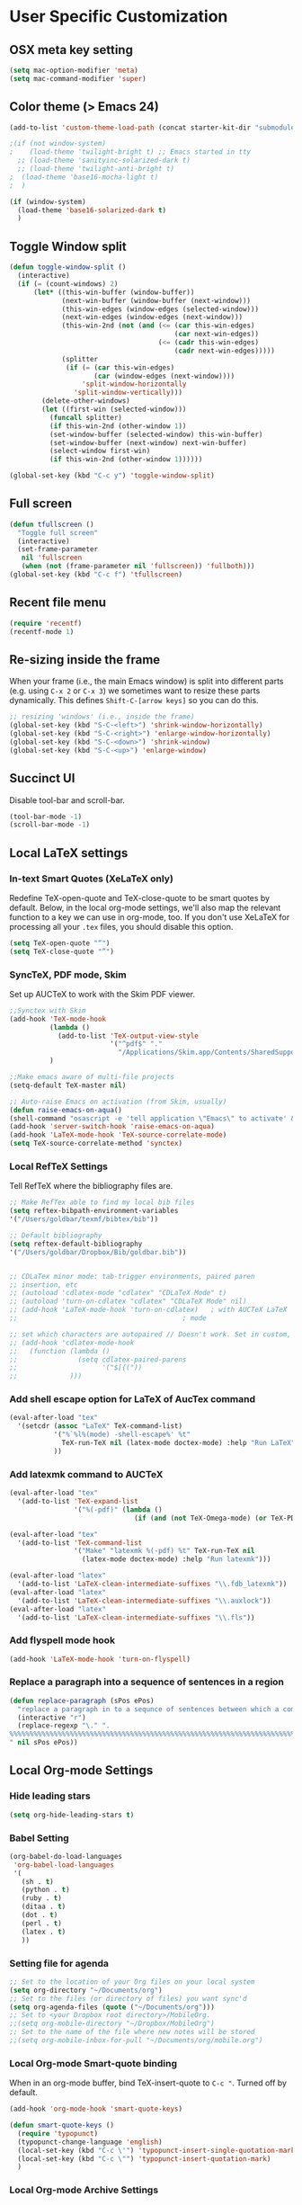 * User Specific Customization
** OSX meta key setting
#+name: osx-meta
#+begin_src emacs-lisp
  (setq mac-option-modifier 'meta)
  (setq mac-command-modifier 'super)
#+end_src

** Color theme (> Emacs 24)
#+name: setting color theme
#+begin_src emacs-lisp
  (add-to-list 'custom-theme-load-path (concat starter-kit-dir "submodules/color-themes"))

  ;(if (not window-system)
  ;    (load-theme 'twilight-bright t) ;; Emacs started in tty
    ;; (load-theme 'sanityinc-solarized-dark t)
    ;; (load-theme 'twilight-anti-bright t)
  ;  (load-theme 'base16-mocha-light t)
  ;  )

  (if (window-system)
    (load-theme 'base16-solarized-dark t)
    )

#+end_src
** Toggle Window split
   #+begin_src emacs-lisp
     (defun toggle-window-split ()
       (interactive)
       (if (= (count-windows) 2)
           (let* ((this-win-buffer (window-buffer))
                  (next-win-buffer (window-buffer (next-window)))
                  (this-win-edges (window-edges (selected-window)))
                  (next-win-edges (window-edges (next-window)))
                  (this-win-2nd (not (and (<= (car this-win-edges)
                                              (car next-win-edges))
                                          (<= (cadr this-win-edges)
                                              (cadr next-win-edges)))))
                  (splitter
                   (if (= (car this-win-edges)
                          (car (window-edges (next-window))))
                       'split-window-horizontally
                     'split-window-vertically)))
             (delete-other-windows)
             (let ((first-win (selected-window)))
               (funcall splitter)
               (if this-win-2nd (other-window 1))
               (set-window-buffer (selected-window) this-win-buffer)
               (set-window-buffer (next-window) next-win-buffer)
               (select-window first-win)
               (if this-win-2nd (other-window 1))))))

     (global-set-key (kbd "C-c y") 'toggle-window-split)
   #+end_src

** Full screen
#+name: full screen
#+begin_src emacs-lisp
  (defun tfullscreen ()
    "Toggle full screen"
    (interactive)
    (set-frame-parameter
     nil 'fullscreen
     (when (not (frame-parameter nil 'fullscreen)) 'fullboth)))
  (global-set-key (kbd "C-c f") 'tfullscreen)
#+end_src

** Recent file menu
#+name: recentfile
#+begin_src emacs-lisp
  (require 'recentf)
  (recentf-mode 1)
#+end_src
** Re-sizing inside the frame
When your frame (i.e., the main Emacs window) is split into different
parts (e.g. using =C-x 2= or =C-x 3=) we sometimes want to resize
these parts dynamically. This defines =Shift-C-[arrow keys]= so you
can do this.

#+name: resize-splits
#+begin_src emacs-lisp
  ;; resizing 'windows' (i.e., inside the frame)
  (global-set-key (kbd "S-C-<left>") 'shrink-window-horizontally)
  (global-set-key (kbd "S-C-<right>") 'enlarge-window-horizontally)
  (global-set-key (kbd "S-C-<down>") 'shrink-window)
  (global-set-key (kbd "S-C-<up>") 'enlarge-window)
#+end_src
** Succinct UI

Disable tool-bar and scroll-bar.

#+name: minimal ui
#+begin_src emacs-lisp
  (tool-bar-mode -1)
  (scroll-bar-mode -1)
#+end_src
** Local LaTeX settings
*** In-text Smart Quotes (XeLaTeX only)
    Redefine TeX-open-quote and TeX-close-quote to be smart quotes by default. Below, in the local org-mode settings, we'll also map the relevant function to a key we can use in org-mode, too. If you don't use XeLaTeX for processing all your =.tex= files, you should disable this option.

#+source: smart-quotes
#+begin_src emacs-lisp
  (setq TeX-open-quote "“")
  (setq TeX-close-quote "”")
#+end_src

*** SyncTeX, PDF mode, Skim
Set up AUCTeX to work with the Skim PDF viewer.

#+name: auctex skim
#+begin_src emacs-lisp
  ;;Synctex with Skim
  (add-hook 'TeX-mode-hook
            (lambda ()
              (add-to-list 'TeX-output-view-style
                           '("^pdf$" "."
                             "/Applications/Skim.app/Contents/SharedSupport/displayline %n %o %b")))
            )

  ;;Make emacs aware of multi-file projects
  (setq-default TeX-master nil)

  ;; Auto-raise Emacs on activation (from Skim, usually)
  (defun raise-emacs-on-aqua()
  (shell-command "osascript -e 'tell application \"Emacs\" to activate' &"))
  (add-hook 'server-switch-hook 'raise-emacs-on-aqua)
  (add-hook 'LaTeX-mode-hook 'TeX-source-correlate-mode)
  (setq TeX-source-correlate-method 'synctex)
#+end_src

*** Local RefTeX Settings
Tell RefTeX where the bibliography files are.

#+name: local-reftex
#+begin_src emacs-lisp
    ;; Make RefTex able to find my local bib files
    (setq reftex-bibpath-environment-variables
    '("/Users/goldbar/texmf/bibtex/bib"))

    ;; Default bibliography
    (setq reftex-default-bibliography
    '("/Users/goldbar/Dropbox/Bib/goldbar.bib"))


    ;; CDLaTex minor mode: tab-trigger environments, paired paren
    ;; insertion, etc
    ;; (autoload 'cdlatex-mode "cdlatex" "CDLaTeX Mode" t)
    ;; (autoload 'turn-on-cdlatex "cdlatex" "CDLaTeX Mode" nil)
    ;; (add-hook 'LaTeX-mode-hook 'turn-on-cdlatex)   ; with AUCTeX LaTeX
    ;;                                         ; mode

    ;; set which characters are autopaired // Doesn't work. Set in custom, below.
    ;; (add-hook 'cdlatex-mode-hook
    ;;   (function (lambda ()
    ;;               (setq cdlatex-paired-parens
    ;;                     '("$[{("))
    ;;             )))
#+end_src

*** Add shell escape option for LaTeX of AucTex command
#+srcname: shell-escape
#+begin_src emacs-lisp
  (eval-after-load "tex"
    '(setcdr (assoc "LaTeX" TeX-command-list)
             '("%`%l%(mode) -shell-escape%' %t"
               TeX-run-TeX nil (latex-mode doctex-mode) :help "Run LaTeX")
             ))
#+end_src
*** Add latexmk command to AUCTeX
#+srcname: auctex-latexmk
#+begin_src emacs-lisp
  (eval-after-load "tex"
    '(add-to-list 'TeX-expand-list
                  '("%(-pdf)" (lambda ()
                                 (if (and (not TeX-Omega-mode) (or TeX-PDF-mode TeX-DVI-via-PDFTeX)) "-pdflatex='xelatex -shell-escape -synctex=1 -interaction=nonstopmode -file-line-error' -pdf" "")))))

  (eval-after-load "tex"
    '(add-to-list 'TeX-command-list
                  '("Make" "latexmk %(-pdf) %t" TeX-run-TeX nil
                    (latex-mode doctex-mode) :help "Run latexmk")))

  (eval-after-load "latex"
    '(add-to-list 'LaTeX-clean-intermediate-suffixes "\\.fdb_latexmk"))
  (eval-after-load "latex"
    '(add-to-list 'LaTeX-clean-intermediate-suffixes "\\.auxlock"))
  (eval-after-load "latex"
    '(add-to-list 'LaTeX-clean-intermediate-suffixes "\\.fls"))
#+end_src
*** Add flyspell mode hook
#+srcname: auctex-flyspell
#+begin_src emacs-lisp
  (add-hook 'LaTeX-mode-hook 'turn-on-flyspell)
#+end_src

*** Replace a paragraph into a sequence of sentences in a region
#+name: replace
#+begin_src emacs-lisp
  (defun replace-paragraph (sPos ePos)
    "replace a paragraph in to a sequnce of sentences between which a comment line exists."
    (interactive "r")
    (replace-regexp "\." ".
  %%%%%%%%%%%%%%%%%%%%%%%%%%%%%%%%%%%%%%%%%%%%%%%%%%%%%%%%%%%%%%%%%%%%%%%%%%%%%%%%
  " nil sPos ePos))
#+end_src

** Local Org-mode Settings
*** Hide leading stars
#+begin_src emacs-lisp
  (setq org-hide-leading-stars t)
#+end_src

*** Babel Setting
#+name: org-babel-lang-set
#+begin_src emacs-lisp
  (org-babel-do-load-languages
   'org-babel-load-languages
   '(
     (sh . t)
     (python . t)
     (ruby . t)
     (ditaa . t)
     (dot . t)
     (perl . t)
     (latex . t)
     ))

#+end_src

*** Setting file for agenda
#+name: orgmode agenda
#+begin_src emacs-lisp
  ;; Set to the location of your Org files on your local system
  (setq org-directory "~/Documents/org")
  ;; Set to the files (or directory of files) you want sync'd
  (setq org-agenda-files (quote ("~/Documents/org")))
  ;; Set to <your Dropbox root directory>/MobileOrg.
  ;;(setq org-mobile-directory "~/Dropbox/MobileOrg")
  ;; Set to the name of the file where new notes will be stored
  ;;(setq org-mobile-inbox-for-pull "~/Documents/org/mobile.org")

#+end_src
*** Local Org-mode Smart-quote binding
When in an org-mode buffer, bind TeX-insert-quote to =C-c "=. Turned off by default.

#+source: org-mode-smartquote-key
#+begin_src emacs-lisp :tangle no
  (add-hook 'org-mode-hook 'smart-quote-keys)

  (defun smart-quote-keys ()
    (require 'typopunct)
    (typopunct-change-language 'english)
    (local-set-key (kbd "C-c \'") 'typopunct-insert-single-quotation-mark)
    (local-set-key (kbd "C-c \"") 'typopunct-insert-quotation-mark)
    )
#+end_src

*** Local Org-mode Archive Settings
    Where archived projects and tasks go.
#+source: orgmode-archive
#+begin_src emacs-lisp :tangle no
  (setq org-archive-location "~/Dropbox/Org/archive.org::From %s")
#+end_src

*** Local Org-mode Mobile Settings
   Sync orgmode files with Dropbox and iPhone.
#+src-name: orgmode-mobile
#+begin_src emacs-lisp :tangle no
   ;; Set to the location of your Org files on your local system
   (setq org-directory "~/Documents/org")
   ;; Set to the files (or directory of files) you want sync'd
   (setq org-agenda-files (quote ("~/Documents/org")))
   ;; Set to <your Dropbox root directory>/MobileOrg.
   (setq org-mobile-directory "~/Dropbox/MobileOrg")
   ;; Set to the name of the file where new notes will be stored
   (setq org-mobile-inbox-for-pull "~/Documents/org/mobile.org")
#+end_src

*** Local Org-mode Babel Settings
   Configure org-mode so that when you edit source code in an indirect buffer (with C-c '), the buffer is opened in the current window. That way, your window organization isn't broken when switching.

#+source: orgmode-indirect-buffer-settings
#+begin_src emacs-lisp
  (setq org-src-window-setup 'current-window)
#+end_src

*** XeLaTeX and pdfLaTeX Export Settings
   Configure org-mode to export directly to PDF using pdflatex or
   xelatex, compiling the bibliography as it goes, with my preferred
   setup in each case. There is a good deal of local stuff in this section. The required style files used below are available at https://github.com/kjhealy/latex-custom-kjh. You may need to adjust or remove some of these settings depending on your
   preferences and local configuration.

#+source: orgmode-xelatex-export
#+begin_src emacs-lisp
  (require 'org-latex)
  ;; Choose either listings or minted for exporting source code blocks.
  ;; Using minted (as here) requires pygments be installed. To use the
  ;; default listings package instead, use
  ;; (setq org-export-latex-listings t)
  ;; and change references to "minted" below to "listings"
  (setq org-export-latex-listings 'minted)

  ;; default settings for minted code blocks
  (setq org-export-latex-minted-options
        '(;("frame" "single")
          ("bgcolor" "bg") ; bg will need to be defined in the preamble of your document. It's defined in org-preamble-pdflatex.sty and org-preamble-xelatex.sty below.
          ("fontsize" "\\small")
          ))
  ;; turn off the default toc behavior; deal with it properly in headers to files.
  (defun org-export-latex-no-toc (depth)
    (when depth
      (format "%% Org-mode is exporting headings to %s levels.\n"
              depth)))
  (setq org-export-latex-format-toc-function 'org-export-latex-no-toc)

  (add-to-list 'org-export-latex-classes
               '("memarticle"
                 "\\documentclass[11pt,oneside,article]{memoir}"
                 ("\\section{%s}" . "\\section*{%s}")
                 ("\\subsection{%s}" . "\\subsection*{%s}")
                 ("\\subsubsection{%s}" . "\\subsubsection*{%s}")
                 ("\\paragraph{%s}" . "\\paragraph*{%s}")
                 ("\\subparagraph{%s}" . "\\subparagraph*{%s}")))

  (add-to-list 'org-export-latex-classes
               '("memarticle-vc"
                 "\\documentclass[11pt,oneside,article]{memoir}\n\\immediate\\write18{sh ./vc}\n\\input{vc} % vc package"
                 ("\\section{%s}" . "\\section*{%s}")
                 ("\\subsection{%s}" . "\\subsection*{%s}")
                 ("\\subsubsection{%s}" . "\\subsubsection*{%s}")
                 ("\\paragraph{%s}" . "\\paragraph*{%s}")
                 ("\\subparagraph{%s}" . "\\subparagraph*{%s}")))

  (add-to-list 'org-export-latex-classes
               '("membook"
                 "\\documentclass[11pt,oneside]{memoir}"
                 ("\\chapter{%s}" . "\\chapter*{%s}")
                 ("\\section{%s}" . "\\section*{%s}")
                 ("\\subsection{%s}" . "\\subsection*{%s}")
                 ("\\subsubsection{%s}" . "\\subsubsection*{%s}")))

  (add-to-list 'org-export-latex-classes
               '("membook-vc"
                 "\\documentclass[11pt,oneside]{memoir}\n\\immediate\\write18{sh ./vc}\n\\input{vc} % vc package"
                 ("\\chapter{%s}" . "\\chapter*{%s}")
                 ("\\section{%s}" . "\\section*{%s}")
                 ("\\subsection{%s}" . "\\subsection*{%s}")
                 ("\\subsubsection{%s}" . "\\subsubsection*{%s}")))

  ;; Originally taken from Bruno Tavernier: http://thread.gmane.org/gmane.emacs.orgmode/31150/focus=31432
  ;; but adapted to use latexmk 4.22 or higher.
  (defun my-auto-tex-cmd ()
    "When exporting from .org with latex, automatically run latex,
                       pdflatex, or xelatex as appropriate, using latexmk."
    (let ((texcmd)))
    ;; default command: pdflatex
    (setq texcmd "latexmk -pdflatex='pdflatex --shell-escape' -pdf %f")
    ;; pdflatex -> .pdf
    (if (string-match "LATEX_CMD: pdflatex" (buffer-string))
        (setq texcmd "latexmk -pdflatex='pdflatex --shell-escape' -pdf %f"))
    ;; xelatex -> .pdf
    (if (string-match "LATEX_CMD: xelatex" (buffer-string))
        (setq texcmd "latexmk -pdflatex='xelatex --shell-escape' -pdf %f"))
    ;; LaTeX compilation command
    (setq org-latex-to-pdf-process (list texcmd)))

  (add-hook 'org-export-latex-after-initial-vars-hook 'my-auto-tex-cmd)

  ;; Default packages included in /every/ tex file, latex, pdflatex or xelatex
  (setq org-export-latex-packages-alist
        '(("" "graphicx" t)
          ("" "longtable" nil)
          ("" "float" )))

  ;; Custom packages
  (defun my-auto-tex-parameters ()
    "Automatically select the tex packages to include. See https://github.com/kjhealy/latex-custom-kjh for the support files included here."
    ;; default packages for ordinary latex or pdflatex export
    (setq org-export-latex-packages-alist
        '(("" "graphicx" t)
          ("" "longtable" nil)
          ("" "float" )))
    ;; (setq org-export-latex-default-packages-alist
    ;;       '(("AUTO" "inputenc" t)
    ;;         ("minted,minion" "org-preamble-pdflatex" t)))
    ;; Packages to include when xelatex is used
    (if (string-match "LATEX_CMD: pdflatex" (buffer-string))
        (setq org-export-latex-default-packages-alist
          '(("AUTO" "inputenc" t)
            ("minted,minion" "org-preamble-pdflatex" t))))
    ;; Packages to include when xelatex is used
    (if (string-match "LATEX_CMD: xelatex" (buffer-string))
        (setq org-export-latex-default-packages-alist
              '(("minted" "org-preamble-xelatex" t) ))))

  (add-hook 'org-export-latex-after-initial-vars-hook 'my-auto-tex-parameters)

#+end_src

*** Local Org-mode HTML export Settings
Create =html= files form the =org= sources, to help with documentation. To set up org-mode for publishing projects to HTML you will need to change these settings, as they apply only to the Starter Kit.

#+source: html-export-settings
#+begin_src emacs-lisp
  (setq org-publish-project-alist
         '(("org"
            :base-directory "~/.emacs.d/"
            :publishing-directory "~/Documents/websites/kjhhome/esk/"
            :auto-sitemap t
            :sitemap-filename "index.org"
            :sitemap-title "Emacs Starter Kit for the Social Sciences: Documentation"
            :section-numbers t
            :table-of-contents nil
            :style "<link rel=\"stylesheet\"
                   href=\"http://kieranhealy.org/css/blueprint/org-screen.css\"
                   type=\"text/css\"/>")))

;;   (setq org-export-html-style-extra "<link rel=\"stylesheet\" href=\"http://kieranhealy.org/css/kjh-org-custom.css\" type=\"text/css\"><link rel=\"stylesheet\" href=\"http://kieranhealy.org/css/blueprint/print.css\" type=\"text/css\" media=\"print\"> <!--[if IE]><link rel=\"stylesheet\" href=\"http://kieranhealy.org/css/blueprint/ie.css\" type=\"text/css\" media=\"screen,projection\"><![endif]-->")
    (setq org-export-html-style-extra "<link rel=\"stylesheet\" href=\"./style.css\" type=\"text/css\"/>")

#+end_src

*** Local Org-mode ToDo keyword Settings
#+source: orgmode-todo-keyword
#+begin_src emacs-lisp
  (setq org-todo-keywords
        (quote ((sequence "TODO(t)" "NEXT(n)" "STARTED(s)" "DELEGATED(D)" "|" "DONE(d!/!)")
                (sequence "WAITING(w@/!)" "SOMEDAY(S!)" "|" "CANCELLED(c@/!)" "PHONE")
                (sequence "OPEN(O!)" "|" "CLOSED(C!)"))))

  (setq org-todo-keyword-faces
        (quote (("TODO" :foreground "red" :weight bold)
                ("NEXT" :foreground "skyblue" :weight bold)
                ("STARTED" :foreground "skyblue" :weight bold)
                ("DELEGATED" :foreground "magenta" :weight bold)
                ("DONE" :foreground "forest green" :weight bold)
                ("WAITING" :foreground "orange" :weight bold)
                ("SOMEDAY" :foreground "magenta" :weight bold)
                ("CANCELLED" :foreground "forest green" :weight bold)
                ("OPEN" :foreground "blue" :weight bold)
                ("CLOSED" :foreground "forest green" :weight bold)
                ("PHONE" :foreground "forest green" :weight bold))))
#+end_src
*** Local Org-mode Seeting from doc.norang.ca

#+source: org-model-norang-no-show-children-task
#+begin_src emacs-lisp
(setq org-tags-match-list-sublevels nil)
#+end_src

#+source: org-mode-norang-project
#+begin_src emacs-lisp

(setq org-stuck-projects (quote ("" nil nil "")))

(defun bh/is-project-p ()
  "Any task with a todo keyword subtask"
  (let ((has-subtask)
        (subtree-end (save-excursion (org-end-of-subtree t)))
        (is-a-task (member (nth 2 (org-heading-components)) org-todo-keywords-1)))
    (save-excursion
      (forward-line 1)
      (while (and (not has-subtask)
                  (< (point) subtree-end)
                  (re-search-forward "^\*+ " subtree-end t))
        (when (member (org-get-todo-state) org-todo-keywords-1)
          (setq has-subtask t))))
    (and is-a-task has-subtask)))

(defun bh/skip-non-stuck-projects ()
  "Skip trees that are not stuck projects"
  (let* ((next-headline (save-excursion (or (outline-next-heading) (point-max))))
         (subtree-end (save-excursion (org-end-of-subtree t)))
         (has-next (save-excursion
                     (forward-line 1)
                     (and (< (point) subtree-end)
                          (re-search-forward "^\\*+ \\(NEXT\\|STARTED\\) " subtree-end t)))))
    (if (and (bh/is-project-p) (not has-next))
        nil ; a stuck project, has subtasks but no next task
      next-headline)))

(defun bh/skip-non-projects ()
  "Skip trees that are not projects"
  (let ((subtree-end (save-excursion (org-end-of-subtree t))))
    (if (bh/is-project-p)
        nil
      subtree-end)))

(defun bh/skip-project-trees-and-habits ()
  "Skip trees that are projects"
  (let ((subtree-end (save-excursion (org-end-of-subtree t))))
    (cond
     ((bh/is-project-p)
      subtree-end)
     ((org-is-habit-p)
      subtree-end)
     (t
      nil))))

(defun bh/skip-projects ()
  "Skip trees that are projects"
  (let ((next-headline (save-excursion (or (outline-next-heading) (point-max)))))
    (cond
     ((bh/is-project-p)
      next-headline)
     (t
      nil))))

(defun bh/skip-project-trees-and-habits ()
  "Skip trees that are projects"
  (let ((subtree-end (save-excursion (org-end-of-subtree t))))
    (cond
     ((bh/is-project-p)
      subtree-end)
     ((org-is-habit-p)
      subtree-end)
     (t
      nil))))
#+end_src

#+source: org-mode-norang-archive
#+begin_src emacs-lisp

(setq org-archive-mark-done nil)
(setq org-archive-location "%s_archive::* Archived Tasks")

(defun bh/skip-non-archivable-tasks ()
  "Skip trees that are not available for archiving"
  (let ((next-headline (save-excursion (or (outline-next-heading) (point-max)))))
    ;; Consider only tasks with done todo headings as archivable candidates
    (if (member (org-get-todo-state) org-done-keywords)
        (let* ((subtree-end (save-excursion (org-end-of-subtree t)))
               (daynr (string-to-int (format-time-string "%d" (current-time))))
               (a-month-ago (* 60 60 24 (+ daynr 1)))
               (last-month (format-time-string "%Y-%m-" (time-subtract (current-time) (seconds-to-time a-month-ago))))
               (this-month (format-time-string "%Y-%m-" (current-time)))
               (subtree-is-current (save-excursion
                                     (forward-line 1)
                                     (and (< (point) subtree-end)
                                          (re-search-forward (concat last-month "\\|" this-month) subtree-end t)))))
          (if subtree-is-current
              next-headline ; Has a date in this month or last month, skip it
            nil))  ; available to archive
      (or next-headline (point-max)))))
#+end_src


#+source: org-mode-norang-agenda-view
#+begin_src emacs-lisp

  ;; default one day
  (setq org-agenda-ndays 1)

  ;; Do not dim blocked tasks
  (setq org-agenda-dim-blocked-tasks nil)

  ;; Custom agenda command definitions
  (setq org-agenda-custom-commands
        (quote (("N" "Notes" tags "NOTE"
                 ((org-agenda-overriding-header "Notes")
                  (org-tags-match-list-sublevels t)))
                ("h" "Habits" tags-todo "STYLE=\"habit\""
                 ((org-agenda-overriding-header "Habits")
                  (org-agenda-sorting-strategy
                   '(todo-state-down effort-up category-keep))))
                (" " "Agenda"
                 ((agenda "" nil)
                  (tags "REFILE"
                        ((org-agenda-overriding-header "Notes and Tasks to Refile")
                         (org-agenda-overriding-header "Tasks to Refile")))
                  (tags-todo "-WAITING-CANCELLED/!NEXT|STARTED"
                             ((org-agenda-overriding-header "Next Tasks")
                              (org-agenda-skip-function 'bh/skip-projects)
                              (org-tags-match-list-sublevels 'indented)
                              (org-agenda-todo-ignore-scheduled t)
                              (org-agenda-todo-ignore-deadlines t)
                              (org-tags-match-list-sublevels t)
                              (org-agenda-sorting-strategy
                               '(todo-state-down effort-up category-keep))))
                  (tags-todo "-CANCELLED/!"
                             ((org-agenda-overriding-header "Stuck Projects")
                              (org-tags-match-list-sublevels 'indented)
                              (org-agenda-skip-function 'bh/skip-non-stuck-projects)))
                  ;; (tags-todo "-REFILE-CANCELLED/!-NEXT-STARTED-WAITING"
                  ;;            ((org-agenda-overriding-header "Relevant Tasks")
                  ;;             (org-agenda-skip-function 'bh/skip-non-relevant-tasks)
                  ;;             (org-tags-match-list-sublevels 'indented)
                  ;;             (org-agenda-todo-ignore-scheduled t)
                  ;;             (org-agenda-todo-ignore-deadlines t)
                  ;;             (org-agenda-sorting-strategy
                  ;;              '(category-keep))))
                  (tags-todo "-CANCELLED/!"
                             ((org-agenda-overriding-header "Projects")
                              (org-agenda-skip-function 'bh/skip-non-projects)
                              (org-tags-match-list-sublevels 'indented)
                              (org-agenda-todo-ignore-scheduled 'future)
                              (org-agenda-todo-ignore-deadlines 'future)
                              (org-agenda-sorting-strategy
                               '(category-keep))))
                  (todo "WAITING|SOMEDAY"
                        ((org-agenda-overriding-header "Waiting and Postponed tasks")
                         (org-agenda-skip-function 'bh/skip-projects)))
                  ;; (tags "-REFILE/"
                  ;;       ((org-agenda-overriding-header "Tasks to Archive")
                  ;;        (org-agenda-skip-function 'bh/skip-non-archivable-tasks)))
                  )
                 nil)
                ("r" "Tasks to Refile" tags "REFILE"
                 ((org-agenda-overriding-header "Notes and Tasks to Refile")
                  (org-agenda-overriding-header "Tasks to Refile")))
                ("#" "Stuck Projects" tags-todo "-CANCELLED/!"
                 ((org-agenda-overriding-header "Stuck Projects")
                  (org-tags-match-list-sublevels 'indented)
                  (org-agenda-skip-function 'bh/skip-non-stuck-projects)))
                ("n" "Next Tasks" tags-todo "-WAITING-CANCELLED/!NEXT|STARTED"
                 ((org-agenda-overriding-header "Next Tasks")
                  (org-agenda-skip-function 'bh/skip-projects)
                  (org-tags-match-list-sublevels t)
                  (org-agenda-sorting-strategy
                   '(todo-state-down effort-up category-keep))))
                ("R" "Relevant Tasks" tags-todo "-REFILE-CANCELLED/!-NEXT-STARTED-WAITING"
                 ((org-agenda-overriding-header "Relevant Tasks")
                  (org-agenda-skip-function 'bh/skip-non-relevant-tasks)
                  (org-tags-match-list-sublevels 'indented)
                  (org-agenda-sorting-strategy
                   '(category-keep))))
                ("p" "Projects" tags-todo "-CANCELLED/!"
                 ((org-agenda-overriding-header "Projects")
                  (org-agenda-skip-function 'bh/skip-non-projects)
                  (org-tags-match-list-sublevels 'indented)
                  (org-agenda-todo-ignore-scheduled 'future)
                  (org-agenda-todo-ignore-deadlines 'future)
                  (org-agenda-sorting-strategy
                   '(category-keep))))
                ("w" "Waiting Tasks" todo "WAITING|SOMEDAY"
                 ((org-agenda-overriding-header "Waiting and Postponed tasks"))
                 (org-agenda-skip-function 'bh/skip-projects))
                ("A" "Tasks to Archive" tags "-REFILE/"
                 ((org-agenda-overriding-header "Tasks to Archive")
                  (org-agenda-skip-function 'bh/skip-non-archivable-tasks))))))

#+end_src


#+source: org-mode-norang-propagate-started
#+begin_src emacs-lisp
;; Mark parent tasks as started
(defvar bh/mark-parent-tasks-started nil)

(defun bh/mark-parent-tasks-started ()
  "Visit each parent task and change TODO states to STARTED"
  (unless bh/mark-parent-tasks-started
    (when (equal state "STARTED")
      (let ((bh/mark-parent-tasks-started t))
        (save-excursion
          (while (org-up-heading-safe)
            (when (member (nth 2 (org-heading-components)) (list "TODO" "NEXT"))
              (org-todo "STARTED"))))))))

(add-hook 'org-after-todo-state-change-hook 'bh/mark-parent-tasks-started 'append)
#+end_src

#+source: org-mode-norang-reuse-window-for-agenda
#+begin_src emacs-lisp
  ; Overwrite the current window with the agenda
  (setq org-agenda-window-setup 'current-window)
#+end_src

*** Set Adium Status When clock in/out

#+source: set-adium-status
#+begin_src emacs-lisp
  (defun set-adium-status (status)
    (do-applescript
     (format "
  on do_menu(app_name, menu_name, menu_item)
          try
                  -- bring the target application to the front
                  tell application app_name
                          activate
                  end tell
                  tell application \"System Events\"
                          tell process app_name
                                  tell menu bar 1
                                          tell menu bar item menu_name
                                                  tell menu menu_name
                                                          click menu item menu_item
                                                  end tell
                                          end tell
                                  end tell
                          end tell
                  end tell
                  return true
          on error error_message
                  return false
          end try
  end do_menu

  do_menu(\"Adium\",\"Status\",\"%s\")
  tell application \"Emacs\" to activate
  " status))
    )
#+end_src

#+source: org-mode-clock-hooks
#+begin_src emacs-lisp
  (defun adium-set-busy ()
    (interactive)
    (set-adium-status "Busy")
    )

  (defun adium-set-available ()
    (interactive)
    (set-adium-status "Available")
    )

  (add-hook 'org-clock-in-hook 'adium-set-busy)
  (add-hook 'org-clock-out-hook 'adium-set-available)
  (add-hook 'org-clock-cancel-hook 'adium-set-available)

#+end_src

*** Add flyspell mode hook
#+srcname: orgmode-flyspell
#+begin_src emacs-lisp
  (add-hook 'org-mode-hook 'turn-on-flyspell)
#+end_src

*** Add org-bullets hook
#+name: org-bullets
#+begin_src emacs-lisp
  (require 'org-bullets)
  (add-hook 'org-mode-hook (lambda () (org-bullets-mode 1)))

  (setq org-bullets-bullet-list
        '(
      ;;; Large
          "◉"
          "●"
          "○"
          "◆"
          "◇"
      ;;; Small
          "►"
          "•"
          "★"
          "▸"
          ))
#+end_src
*** Set org level faces
#+name: org-level-faces
#+begin_src emacs-lisp
  ;;; fix level 4 italic font to normal
  (custom-set-faces
   '(org-level-1 ((t (:inherit outline-1 :height 1.3))))
   '(org-level-2 ((t (:inherit outline-2 :height 1.2))))
   '(org-level-3 ((t (:inherit outline-3 :height 1.15))))
   '(org-level-4 ((t (:inherit outline-4 :slant normal :height 1.1))))
   '(org-level-5 ((t (:inherit outline-5 :height 1.05))))
   )
#+end_src
** Org-Jekyll Site Generation
#+name: org-jekyll
#+begin_src emacs-lisp :tangle yes
  ;;; Emacs org-mode support for blogging with Jekyll.
  ;;;
  ;;; To use, just put this file somewhere in your emacs load path and
  ;;; (require 'org-jekyll)
  ;;;
  ;;; An article showing its use can be found at:
  ;;;    - http://www.gorgnegre.com/linux/using-emacs-orgmode-to-blog-with-jekyll.html
  ;;;
  ;;; Adapted from
  ;;;    - http://orgmode.org/worg/org-tutorials/org-jekyll.html
  ;;;    - https://github.com/metajack/jekyll/blob/master/emacs/jekyll.el
  ;;;
  ;;; Gorg Negre 2012-07-05
  (require 'org-jekyll)

  ;; Improve our blogging experience with Org-Jekyll. This code sets four
  ;; functions with corresponding key bindings:
  ;;
  ;; C-c j n - Create new draft
  ;; C-c j P - Post current draft
  ;; C-c j d - Show all drafts
  ;; C-c j p - Show all posts
  ;;
  ;; Once a draft has been posted (i.e., moved from the _drafts
  ;; directory to _post with the required date prefix in the filename), we
  ;; then need to html-export it to the jekyll rootdir (with org-publish).

  (global-set-key (kbd "C-c k n") 'jekyll-draft-post)
  (global-set-key (kbd "C-c k P") 'jekyll-publish-post)
  (global-set-key (kbd "C-c k p") (lambda ()
                                    (interactive)
                                    (find-file "~/git/org-homepage/org/_posts/")))
  (global-set-key (kbd "C-c k d") (lambda ()
                                    (interactive)
                                    (find-file "~/git/org-homepage/org/_drafts/")))

  (defvar jekyll-directory "/Volumes/Users/goldbar/git/org-homepage/org/"
    "Path to Jekyll blog.")
  (defvar jekyll-drafts-dir "_drafts/"
    "Relative path to drafts directory.")
  (defvar jekyll-posts-dir "_posts/"
    "Relative path to posts directory.")
  (defvar jekyll-post-ext ".org"
    "File extension of Jekyll posts.")
  (defvar jekyll-post-template
    "#+STARTUP: showall\n#+STARTUP: hidestars\n#+OPTIONS: H:2 num:nil tags:nil toc:nil timestamps:t\n#+BEGIN_HTML\n---\nlayout: post\ntitle: %s\ndescription: \ncategories:\n  -  \ntags:\n  -  \npublished: false\n---\n#+END_HTML\n\n** "
    "Default template for Jekyll posts. %s will be replace by the post title.")

  (defun jekyll-make-slug (s)
    "Turn a string into a slug."
    (replace-regexp-in-string
     " " "-" (downcase
              (replace-regexp-in-string
               "[^A-Za-z0-9 ]" "" s))))

  (defun jekyll-yaml-escape (s)
    "Escape a string for YAML."
    (if (or (string-match ":" s)
            (string-match "\"" s))
        (concat "\"" (replace-regexp-in-string "\"" "\\\\\"" s) "\"")
      s))

  (defun jekyll-draft-post (title)
    "Create a new Jekyll blog post."
    (interactive "sPost Title: ")
    (let ((draft-file (concat jekyll-directory jekyll-drafts-dir
                              (jekyll-make-slug title)
                              jekyll-post-ext)))
      (if (file-exists-p draft-file)
          (find-file draft-file)
        (find-file draft-file)
        (insert (format jekyll-post-template (jekyll-yaml-escape title))))))

  (defun jekyll-publish-post ()
    "Move a draft post to the posts directory, and rename it so that it
   contains the date."
    (interactive)
    (cond
     ((not (equal
            (file-name-directory (buffer-file-name (current-buffer)))
            (concat jekyll-directory jekyll-drafts-dir)))
      (message "This is not a draft post.")
      (insert (file-name-directory (buffer-file-name (current-buffer))) "\n"
              (concat jekyll-directory jekyll-drafts-dir)))
     ((buffer-modified-p)
      (message "Can't publish post; buffer has modifications."))
     (t
      (let ((filename
             (concat jekyll-directory jekyll-posts-dir
                     (format-time-string "%Y-%m-%d-")
                     (file-name-nondirectory
                      (buffer-file-name (current-buffer)))))
            (old-point (point)))
        (rename-file (buffer-file-name (current-buffer))
                     filename)
        (kill-buffer nil)
        (find-file filename)
        (set-window-point (selected-window) old-point)))))


  ;; Define our org project to be exported. Run "M-x org-export X mvm" to
  ;; export.
  (setq org-publish-project-alist
        '(
          ("org-page"
           :base-directory "~/git/org-homepage/org/" ;; Path to your org files.
           :base-extension "org"
           :publishing-directory "~/git/org-homepage/rootdir/" ;; Path to your Jekyll project.
           :recursive t
           :publishing-function org-html-publish-to-html
           :headline-levels 6
           :html-extension "html"
           :body-only t ;; Only export section between &lt;body&gt; &lt;/body&gt; tags
           :section-numbers nil
           :with-toc nil

           :author "Jinha Kim"
           :email "goldbar80@gmail.com"
           )

          ("org-static-page"
           :base-directory "~/git/org-homepage/org/"
           :base-extension "css\\|js\\|png\\|jpg\\|ico\\|gif\\|pdf\\|mp3\\|flac\\|ogg\\|swf\\|php\\|markdown\\|md\\|html\\|htm\\|sh\\|xml\\|gz\\|bz2\\|vcf\\|zip\\|txt\\|tex\\|otf\\|ttf\\|eot\\|rb\\|yml\\|htaccess\\|textile\\|gitignore"
           :publishing-directory "~/git/org-homepage/rootdir/"
           :recursive t
           :publishing-function org-publish-attachment)

          ("page" :components ("org-page" "org-static-page"))

          ))


#+end_src

** Local iBuffer Settings
   Manage a lot of buffers easily with C-x C-b. Already set up
   elsewhere in the starter kit. Add local configuration here, e.g.,
   display categories.
#+srcname: iBuffer-custom
#+begin_src emacs-lisp
  (setq ibuffer-saved-filter-groups
      '(("home"
	 ("emacs-config" (or (filename . ".emacs.d")
			     (filename . "emacs-config")))
	 ("Org" (or (mode . org-mode)
		    (filename . "OrgMode")))
	 ("Web Dev" (or (mode . html-mode)
			(mode . css-mode)))
	 ("Magit" (name . "\*magit"))
	 ("ESS" (mode . ess-mode))
         ("LaTeX" (mode . latex-mode))
	 ("Help" (or (name . "\*Help\*")
		     (name . "\*Apropos\*")
		     (name . "\*info\*"))))))

        (add-hook 'ibuffer-mode-hook
	             '(lambda ()
	             (ibuffer-switch-to-saved-filter-groups "home")))
       (setq ibuffer-show-empty-filter-groups nil)
       (setq ibuffer-expert t)
       (add-hook 'ibuffer-mode-hook
       '(lambda ()
       (ibuffer-auto-mode 1)
       (ibuffer-switch-to-saved-filter-groups "home")))
#+end_src
** Matlab
#+name: matlab-configure
#+begin_src emacs-lisp
  (load-library "matlab-load")
  (setq matlab-shell-command-switches '("-nodesktop -nosplash"))
  (setq matlab-indent-function-body t)
#+end_src
** Graphviz dot mode
#+name: dot mode
#+begin_src emacs-lisp
  (load "graphviz-dot-mode")
  (set-default 'autopair-dont-activate #' (lambda () (eq major-mode 'graphviz-dot-mode)))
#+end_src
** Workgroups
#+name: workgropus
#+begin_src emacs-lisp :tangle no
  (require 'workgroups)
  (workgroups-mode t)
  (wg-load "~/.emacs.d/wg.saved")
  (setq wg-switch-on-load nil)
  (setq wg-morph-on nil)
  (setq wg-use-faces nil)
#+end_src
** Writegood mode
#+name: writegood mode
#+begin_src emacs-lisp
  (require 'writegood-mode)
  (global-set-key "\C-cg" 'writegood-mode)
#+end_src
** Psvn
#+name: psvn
#+begin_src emacs-lisp :tangle no
  (require 'psvn)
#+end_src
** Git-emacs
#+name: git-emacs
#+begin_src emacs-lisp
  (require 'git-emacs)
#+end_src
** Emacs w3m
#+name: emacs w3m
#+begin_src emacs-lisp :tangle no
  (require 'w3m-load)
#+end_src
** Calfw
#+name: calfw
#+begin_src emacs-lisp
  (require 'calfw)
  (require 'calfw-org)
  (require 'calfw-ical)

  ;; First day of the week
  (setq calendar-week-start-day 1) ; 0:Sunday, 1:Monday

  (defun my-open-cfw-calendar ()
    (interactive)
    (cfw:open-calendar-buffer
     :contents-sources
     (list
      (cfw:org-create-source "Green")
      (cfw:ical-create-source "@DM" "https://www.google.com/calendar/ical/fhde752kgi3sbicapc6rl5311s%40group.calendar.google.com/public/basic.ics" "Orange")
      )))
#+end_src
** Send Gmail setup
#+name: send-gmail-setup
#+begin_src emacs-lisp
  (setq mail-host-address "gmail.com")
  (setq user-mail-address "goldbar80@gmail.com")
  (setq send-mail-function (quote smtpmail-send-it))
  (setq smtpmail-smtp-server "smtp.gmail.com")
  (setq smtpmail-smtp-service 587)
  (setq smtpmail-auth-credentials (expand-file-name (concat starter-kit-dir ".authinfo")))
  (setq smtpmail-starttls-credentials (quote (("smtp.gmail.com" 587 nil nil))))
#+end_src

** Gnus
*** Read Gmail
#+name: read-gmail-gnus
#+begin_src emacs-lisp
  (setq gnus-select-method '(nnimap "gmail"
                                    (nnimap-address "imap.gmail.com")
                                    (nnimap-server-port 993)
                                    (nnimap-stream ssl)))

  ;; Make Gnus NOT ignore [Gmail] mailboxes
  (setq gnus-ignored-newsgroups "^to\\.\\|^[0-9. ]+\\( \\|$\\)\\|^[\"]\"[#'()]")

  ;; periodic update
  ;; (gnus-demon-add-handler 'gnus-group-get-new-news 10 t)
  ;; (gnus-demon-init)

  ;; in case of offline ... prevent emacs crash
  ;; (defadvice gnus-demon-scan-news (around gnus-demon-timeout activate)
  ;;   "Timeout for Gnus."
  ;;   (with-timeout
  ;;       (120 (message "Gnus timed out."))
  ;;     ad-do-it))



#+end_src
*** Thread View
#+name: gnus-thread-tree
#+begin_src emacs-lisp
  (setq-default
   gnus-summary-line-format "%U%R%z %(%&user-date;  %-15,15f %* %B%s%)\n"
   gnus-user-date-format-alist '((t . "%Y-%m-%d %H:%M"))
   gnus-summary-thread-gathering-function 'gnus-gather-threads-by-references
   gnus-thread-sort-functions '(gnus-thread-sort-by-date)
   gnus-sum-thread-tree-single-indent   "◎ "
   gnus-sum-thread-tree-false-root      "  "
   gnus-sum-thread-tree-indent          "  "
   gnus-sum-thread-tree-leaf-with-other "├─>"
   gnus-sum-thread-tree-root            "┌ "
   gnus-sum-thread-tree-single-leaf     "└─>"
   gnus-sum-thread-tree-vertical        "│")
#+end_src
*** Summary article sort
#+name: gnus-summary-article-sort
#+begin_src emacs-lisp
  (setq gnus-article-sort-functions
        '(gnus-article-sort-by-most-recent-date))
#+end_src
** Elscreen
#+name: elscreen
#+begin_src emacs-lisp :tangle no
  (setq elscreen-display-screen-number nil)
  (elscreen-start)
#+end_src
** E2wm
#+name: e2wm
#+begin_src emacs-lisp
  (require 'e2wm)
  (require 'e2wm-vcs)

  ;; add keybinding for code perspective
  (e2wm:add-keymap
   e2wm:pst-minor-mode-keymap
   '(
     ("prefix i" . e2wm:dp-code-navi-imenu-command)
     ("prefix h" . e2wm:dp-code-navi-history-command)
     ("prefix m" . e2wm:dp-code-navi-main-command)
     ("prefix f" . e2wm:dp-code-navi-files-command)
     ("prefix 6" . e2wm:dp-magit)
     )
   e2wm:prefix-key)
 #+end_src
** Powerline

#+begin_src emacs-lisp
  (custom-set-faces
   '(mode-line ((t (:box nil :height 120 :weight light))))
   '(mode-line-inactive ((t (:box nil :height 90 :weight light)))))
  
  ;; for solarized-light
  ;; (defface powerline-active1-g '((t (:background "#ada96e" :inherit mode-line)))
  ;;   "Powerline face 1."
  ;;   :group 'powerline)
  
  ;; (defface powerline-active2-g '((t (:background "#ede275" :inherit mode-line)))
  ;;   "Powerline face 2."
  ;;   :group 'powerline)
  
  ;; (defface powerline-inactive1-g
  ;;   '((t (:background "#887755" :inherit mode-line-inactive)))
  ;;   "Powerline face 1."
  ;;   :group 'powerline)
  
  ;; (defface powerline-inactive2-g
  ;;   '((t (:background "#bbaa55" :inherit mode-line-inactive)))
  ;;   "Powerline face 2."
  ;;   :group 'powerline)
  
  ;; for tomorrow-night
  ;; (defface powerline-active1-g '((t (:background "#585a5e" :inherit mode-line)))
  ;;   "Powerline face 1."
  ;;   :group 'powerline)
  
  ;; (defface powerline-active2-g '((t (:background "#4a8e87" :inherit mode-line)))
  ;;   "Powerline face 2."
  ;;   :group 'powerline)
  
  ;; (defface powerline-inactive1-g
  ;;   '((t (:background "#282a2e" :inherit mode-line-inactive)))
  ;;   "Powerline face 1."
  ;;   :group 'powerline)
  
  ;; (defface powerline-inactive2-g
  ;;   '((t (:background "#373b41" :inherit mode-line-inactive)))
  ;;   "Powerline face 2."
  ;;   :group 'powerline)
  
  ;; for twilight-bright
  ;; (defface powerline-active1-g '((t (:background "#c9d6df" :inherit mode-line)))
  ;;   "Powerline face 1."
  ;;   :group 'powerline)
  
  ;; (defface powerline-active2-g '((t (:background "#99a6af" :inherit mode-line)))
  ;;   "Powerline face 2."
  ;;   :group 'powerline)
  
  ;; (defface powerline-inactive1-g
  ;;   '((t (:background "#cecece" :inherit mode-line-inactive)))
  ;;   "Powerline face 1."
  ;;   :group 'powerline)
  
  ;; (defface powerline-inactive2-g
  ;;   '((t (:background "#9e9e9e" :inherit mode-line-inactive)))
  ;;   "Powerline face 2."
  ;;   :group 'powerline)
  
  ;; for twilight-anti-bright
  (defface powerline-active1-g '((t (:foreground "#8eafd9" :background "#3b535e" :inherit mode-line)))
    "Powerline face 1."
    :group 'powerline)
  
  (defface powerline-active2-g '((t (:foreground "#aecff9" :background "#6b838e" :inherit mode-line)))
    "Powerline face 2."
    :group 'powerline)
  
  (defface powerline-inactive1-g
    '((t (:foreground "#567e9a" :background "#3f4750" :inherit mode-line-inactive)))
    "Powerline face 1."
    :group 'powerline)
  
  (defface powerline-inactive2-g
    '((t (:foreground "#769eba" :background "#6f7780" :inherit mode-line-inactive)))
    "Powerline face 2."
    :group 'powerline)
  
  ;; for base16-mocha
  
  ;; (defface powerline-active1-g '((t (:foreground "#d8cfcd" :background "#847260" :inherit mode-line)))
  ;;   "Powerline face 1."
  ;;   :group 'powerline)
  
  ;; (defface powerline-active2-g '((t (:foreground "#f8efed" :background "#a49280" :inherit mode-line)))
  ;;   "Powerline face 2."
  ;;   :group 'powerline)
  
  ;; (defface powerline-inactive1-g
  ;;   '((t (:foreground "#8e806a" :background "#635646" :inherit mode-line-inactive)))
  ;;   "Powerline face 1."
  ;;   :group 'powerline)
  
  ;; (defface powerline-inactive2-g
  ;;   '((t (:foreground "#9e907a" :background "#736656" :inherit mode-line-inactive)))
  ;;   "Powerline face 2."
  ;;   :group 'powerline)
  
  
  ;; for base16-ocean
  
  ;; (defface powerline-active1-g '((t (:foreground "#d0d5de" :background "#3b404b" :inherit mode-line)))
  ;;   "Powerline face 1."
  ;;   :group 'powerline)
  
  ;; (defface powerline-active2-g '((t (:foreground "#e0e5ee" :background "#4b505b" :inherit mode-line)))
  ;;   "Powerline face 2."
  ;;   :group 'powerline)
  
  ;; (defface powerline-inactive1-g
  ;;   '((t (:foreground "#4f5b66" :background "#2b303b" :inherit mode-line-inactive)))
  ;;   "Powerline face 1."
  ;;   :group 'powerline)
  
  ;; (defface powerline-inactive2-g
  ;;   '((t (:foreground "#4f5b66" :background "#2b303b" :inherit mode-line-inactive)))
  ;;   "Powerline face 2."
  ;;   :group 'powerline)
  
  
  (if (window-system)
      (require 'powerline)
    )  
  
  
  
  
  (if (window-system)
      (setq-default mode-line-format
                    '("%e"
                      (:eval
                       (let* ((active (powerline-selected-window-active))
                              (face1 (if active 'powerline-active1-g
                                       'powerline-inactive1-g))
                              (face2 (if active 'powerline-active2-g
                                       'powerline-inactive2-g))
                              (lhs (list
                                    (powerline-raw "%*" nil 'l)
                                    ;;                              (powerline-raw (wg-mode-line-string) nil 'l)
                                    (powerline-buffer-size nil 'l)
                                    (powerline-buffer-id nil 'l)
  
                                    (powerline-raw " ")
                                    (powerline-arrow-right nil face1)
  
                                    (when (boundp 'erc-modified-channels-object)
                                      (powerline-raw erc-modified-channels-object
                                                     face1 'l))
  
                                    (powerline-major-mode face1 'l)
                                    (powerline-process face1)
                                    (powerline-minor-modes face1 'l)
                                    (powerline-narrow face1 'l)
  
                                    (powerline-raw " " face1)
                                    (powerline-arrow-right face1 face2)
  
                                    (powerline-vc face2)))
                              (rhs (list
                                    (powerline-raw global-mode-string face2 'r)
  
                                    (powerline-arrow-left face2 face1)
  
                                    (powerline-raw "%4l" face1 'r)
                                    (powerline-raw ":" face1)
                                    (powerline-raw "%3c" face1 'r)
  
                                    (powerline-arrow-left face1 nil)
                                    (powerline-raw " ")
                                    (powerline-raw "%6p" nil 'r)
  
                                    (powerline-hud face2 face1))))
                         (concat
                          (powerline-render lhs)
                          (powerline-fill face2 (powerline-width rhs))
                          (powerline-render rhs))))))
    )
  
  (setq display-time-string-forms '((format
                                     "%s/%s(%s) %s:%s" month day dayname 24-hours minutes)))
  
  (display-time-mode t)
  
  
  
  
#+end_src

#+begin_src emacs-lisp :tangle no
  (require 'powerline)
  ;; colors...
  ;;(setq powerline-color1 "#222")      ;; dark grey;
  ;;(setq powerline-color2 "#444")      ;; slightly lighter grey
  (setq powerline-color1 "#daa520")      ;; goldenrod
  (setq powerline-color2 "#ffd700")      ;; gold

  ;; def some strings
  (defpowerline time "%M")

  ;; shape...
  (setq powerline-arrow-shape 'rounded) ;; mirrored arrows,
  ;; see below for the shape options
  (display-time)
  (setq-default mode-line-format
        (list
         '("%e"
           mode-line-mule-info
           mode-line-modified
           (wg-mode-line-on
            (:eval
             (wg-mode-line-string)))
           )
         '(:eval (concat
                  (powerline-rmw            'left   nil  )
                  (powerline-buffer-id      'left   nil  powerline-color1  )
                  (powerline-major-mode     'left        powerline-color1  )
                  (powerline-minor-modes    'left        powerline-color1  )
                  (powerline-narrow         'left        powerline-color1  powerline-color2  )
                  (powerline-vc             'center                        powerline-color2  )
                  (powerline-make-fill                                     powerline-color2  )
                  (powerline-row            'right       powerline-color1  powerline-color2  )
                  (powerline-make-text      ":"          powerline-color1  )
                  (powerline-column         'right       powerline-color1  )
                  (powerline-percent        'right       powerline-color1  )
                  (powerline-time           'right  nil  powerline-color1  )
                  (powerline-make-text      "  "    nil  )))))

  ;; time string format
  (setq display-time-string-forms '((format
                                     "%s/%s(%s) %s:%s" month day dayname 24-hours minutes)))
  (display-time-mode t)

#+end_src

** Mainline
#+name: mainline
#+begin_src emacs-lisp  :tangle no
  (require 'main-line)
  (setq main-line-separator-style 'wave)  
#+end_src

** Reload configuration!!
#+name: reload-emacs
#+begin_src emacs-lisp
  (defun reload-emacs ()
    (interactive)
    ;; (load-file (concat starter-kit-dir "init.el"))
    (load-file (concat starter-kit-dir "starter-kit.el"))
  )
#+end_src
** Eshell
*** prompt
#+name: eshell prompt
#+begin_src emacs-lisp
  ;; borrowed from http://www.emacswiki.org/emacs/EshellPrompt

  (defmacro with-face (str &rest properties)
    `(propertize ,str 'face (list ,@properties)))

  (defun goldbar-eshell-prompt ()
    (let ((background "#1d1f21")
          (current-line "#282a2e")
          (selection "#373b41")
          (foreground "#c5c8c6")
          (comment "#969896")
          (red "#cc6666")
          (orange "#de935f")
          (yellow "#f0c674")
          (green "#b5bd68")
          (aqua "#8abeb7")
          (blue "#81a2be")
          (purple "#b294bb"))
      (concat
       (with-face "┌─[")
       (with-face (format-time-string "%a %b %d " (current-time)) :foreground aqua :weight 'bold)
       (with-face (format-time-string "%T " (current-time)) :foreground red :weight 'bold)
       (with-face "][")
       (with-face user-login-name :foreground green :weight 'bold)
       (with-face "][")
       (with-face system-name :foreground green)
       (with-face "]")
       (with-face
        (or (ignore-errors (format "[" (vc-responsible-backend default-directory))) ""))
       (with-face
        (or (ignore-errors (format "%s" (vc-responsible-backend default-directory))) "") :foreground yellow)
       (with-face
        (or (ignore-errors (format "]" (vc-responsible-backend default-directory))) ""))
       (with-face "[")
       (with-face (eshell/pwd) :foreground aqua)
       (with-face "]")
       (with-face "\n└─▪")
       ;; (if (= (user-uid) 0)
       ;;     (with-face " #" :foreground "red")
       ;;   " $")
       " ")))
  (setq eshell-prompt-function 'goldbar-eshell-prompt)
  (setq eshell-highlight-prompt nil)

#+end_src
** Word count
#+name: word-count
#+begin_src emacs-lisp
  ;; from http://emacs-fu.blogspot.kr/2009/01/counting-words.html

  (defun goldbar-count-words (&optional begin end)
    "count words between BEGIN and END (region); if no region defined, count words in buffer"
    (interactive "r")
    (let ((b (if mark-active begin (point-min)))
          (e (if mark-active end (point-max))))
      (message "Word count: %s" (how-many "\\w+" b e))))

#+end_src

** Markdown mode
#+begin_src emacs-lisp
  (autoload 'markdown-mode "markdown-mode.el" "Major mode for editing Markdown files" t)
  (setq auto-mode-alist
        (cons '("\\.md" . markdown-mode) auto-mode-alist))
  (add-hook 'markdown-mode-hook 'turn-on-flyspell)
#+end_src
*** custom face
#+name: markdown-level-faces
#+begin_src emacs-lisp
  (custom-set-faces
   '(markdown-header-face-1 ((t (:inherit markdown-header-face :height 1.7))))
   '(markdown-header-face-2 ((t (:inherit markdown-header-face :height 1.5))))
   '(markdown-header-face-3 ((t (:inherit markdown-header-face :height 1.3))))
   '(markdown-header-face-4 ((t (:inherit markdown-header-face :height 1.2))))
   '(markdown-header-face-5 ((t (:inherit markdown-header-face :height 1.1))))
   )
#+end_src
** Ansi term
*** support unicode chars
#+name: ansi term unicode chars
#+begin_src emacs-lisp
  (defadvice ansi-term (after advise-ansi-term-coding-system)
    (set-buffer-process-coding-system 'utf-8-unix 'utf-8-unix))
  (ad-activate 'ansi-term)
#+end_src
** Artbollocks
#+name: artbollocks mode
#+begin_src emacs-lisp
  (require 'artbollocks-mode)

  (add-hook 'text-mode-hook 'artbollocks-mode)
  (add-hook 'org-mode-hook 'artbollocks-mode)
  ;;(add-hook 'LaTeX-mode-hook 'artbollocks-mode)
#+end_src

** Flymake
#+name: flymake
#+begin_src emacs-lisp
  (require 'flymake-cursor)
  ;; (defun my-flymake-show-error ()
  ;;   "Display flymake message from current line."
  ;;   (interactive)
  ;;   (flymake-display-err-menu-for-current-line))
  ;; (global-set-key [?\C-`] 'my-flymake-show-error)
  (defun my-flymake-show-next-error ()
    (interactive)
    (flymake-goto-next-error))

  ;; And set it to the shortcut C-c C-v
  (add-hook 'c-mode-common-hook
            (lambda ()
              (flymake-mode t)
              (global-set-key [?\C-`] 'my-flymake-show-next-error)))

  (defun flymake-get-tex-args (file-name)
    (list "pdflatex" (list "-file-line-error" "-draftmode" "-interaction=nonstopmode" file-name)))

#+end_src

** CEDET
#+name: CEDET
#+begin_src emacs-lisp :tangle no

  ;;; minimial-cedet-config.el --- Working configuration for CEDET from bzr

  ;; Copyright (C) Alex Ott
  ;;
  ;; Author: Alex Ott <alexott@gmail.com>
  ;; Keywords: cedet, C++, Java
  ;; Requirements: CEDET from bzr (http://cedet.sourceforge.net/bzr-repo.shtml)

  ;; Do checkout of fresh CEDET, and use this config (don't forget to change path below)

  (setq cedet-root-path (file-name-as-directory "~/git/cedet/"))

  ;;(load-file (concat cedet-root-path "cedet-devel-load.el"))
  (add-to-list 'load-path (concat cedet-root-path "contrib"))

  ;; select which submodes we want to activate
  (add-to-list 'semantic-default-submodes 'global-semantic-mru-bookmark-mode)
  (add-to-list 'semantic-default-submodes 'global-semanticdb-minor-mode)
  (add-to-list 'semantic-default-submodes 'global-semantic-idle-scheduler-mode)
  (add-to-list 'semantic-default-submodes 'global-semantic-stickyfunc-mode)
  (add-to-list 'semantic-default-submodes 'global-cedet-m3-minor-mode)
  (add-to-list 'semantic-default-submodes 'global-semantic-highlight-func-mode)
  (add-to-list 'semantic-default-submodes 'global-semanticdb-minor-mode)

  ;; Activate semantic
  (semantic-mode 1)

  ;; load contrib library
  (require 'eassist)

  ;; customisation of modes
  (defun alexott/cedet-hook ()
    (local-set-key [(control return)] 'semantic-ia-complete-symbol-menu)
    (local-set-key "\C-c?" 'semantic-ia-complete-symbol)
    ;;
    (local-set-key "\C-c>" 'semantic-complete-analyze-inline)
    (local-set-key "\C-c=" 'semantic-decoration-include-visit)

    (local-set-key "\C-cj" 'semantic-ia-fast-jump)
    (local-set-key "\C-cq" 'semantic-ia-show-doc)
    (local-set-key "\C-cs" 'semantic-ia-show-summary)
    (local-set-key "\C-cp" 'semantic-analyze-proto-impl-toggle)
    )
  (add-hook 'c-mode-common-hook 'alexott/cedet-hook)
  (add-hook 'lisp-mode-hook 'alexott/cedet-hook)
  (add-hook 'scheme-mode-hook 'alexott/cedet-hook)
  (add-hook 'emacs-lisp-mode-hook 'alexott/cedet-hook)
  (add-hook 'erlang-mode-hook 'alexott/cedet-hook)

  (defun alexott/c-mode-cedet-hook ()
    (local-set-key "\C-ct" 'eassist-switch-h-cpp)
    (local-set-key "\C-xt" 'eassist-switch-h-cpp)
    (local-set-key "\C-ce" 'eassist-list-methods)
    (local-set-key "\C-c\C-r" 'semantic-symref)
    )
  (add-hook 'c-mode-common-hook 'alexott/c-mode-cedet-hook)

  (semanticdb-enable-gnu-global-databases 'c-mode t)
  (semanticdb-enable-gnu-global-databases 'c++-mode t)

  (when (cedet-ectag-version-check t)
    (semantic-load-enable-primary-ectags-support))

  ;; SRecode
  (global-srecode-minor-mode 1)

  ;; EDE
  ;; (global-ede-mode 1)
  ;; (ede-enable-generic-projects)


  ;; Setup JAVA....
  (require 'cedet-java)

  ;; ;;; minimial-cedet-config.el ends here
  ;; (add-to-list 'semantic-default-submodes 'global-semanticdb-minor-mode)
  ;; (add-to-list 'semantic-default-submodes 'global-cedet-m3-minor-mode)
  ;; (add-to-list 'semantic-default-submodes 'global-semantic-mru-bookmark-mode)
  ;; (add-to-list 'semantic-default-submodes 'global-semantic-idle-local-symbol-highlight-mode)
  ;; (add-to-list 'semantic-default-submodes 'global-semantic-idle-scheduler-mode)
  ;; (add-to-list 'semantic-default-submodes 'global-semantic-idle-completions-mode)
  ;; (add-to-list 'semantic-default-submodes 'global-semantic-idle-summary-mode)
  ;; (add-to-list 'semantic-default-submodes 'global-semantic-decoration-mode)

  ;; (require 'semantic/ia)
  ;; (semantic-mode 1)

  ;; (semantic-add-system-include "/Volumes/Users/goldbar/git/graphchi-mercurial" 'c++-mode)

  ;; (require 'semantic/bovine/gcc)

  ;; ;; Class suggest improvement
  ;; (defun my-c-mode-cedet-hook ()
  ;;   (local-set-key "." 'semantic-complete-self-insert)
  ;;   (local-set-key ">" 'semantic-complete-self-insert))
  ;; (add-hook 'c-mode-common-hook 'my-c-mode-cedet-hook)


  ;; ;; (require 'semantic-load)
  ;; ;; (require 'semanticdb-system)
  ;; ;; (require 'semantic-gcc)
  ;; ;; (require 'semantic-ia)
  ;; ;; (require 'ede)
  ;; ;; (require 'ede-locate)

  ;; ;; (semantic-gcc-setup)
  ;; ;; (setq semantic-load-turn-everything-on t)
  ;; ;; (semantic-load-enable-excessive-code-helpers)
  ;; ;; (semanticdb-load-system-caches)
  ;; ;; (global-ede-mode 1)
  ;; ;; (global-semantic-idle-completions-mode nil)
  ;; ;; (global-semantic-decoration-mode t)
  ;; ;; (global-semantic-highlight-func-mode t)
  ;; ;; (global-semantic-show-unmatched-syntax-mode t)

#+end_src

** Auto Complete
#+name: auto-complete
#+begin_src emacs-lisp
  (require 'auto-complete-config)
  (ac-config-default)
  (add-hook 'c-mode-common-hook '(lambda ()
                            (setq ac-sources (append '(ac-source-semantic) ac-sources))
                            (local-set-key (kbd "RET") 'newline-and-indent)
                            (linum-mode t)
                            (semantic-mode t)))
#+end_src

** Variable pitch
#+name: variable pitch
#+begin_src emacs-lisp
  (defun toggle-variable-pitch ()
    (interactive)
    (variable-pitch-mode "Merriweather")
  )
#+end_src
** Highlight Sentence
#+name: hl-sentence
#+begin_src emacs-lisp
  (custom-set-faces
   '(hl-sentence-face ((t (:background "#645240"))) t)
  ; '(hl-sentence-face ((t (:foreground "#f5eeeb" :background "#645240"))) t)
   )
  (setq sentence-end-double-space nil)
#+end_src

** Helm
#+name: helm
#+begin_src emacs-lisp
(require 'helm-config)
(setq helm-idle-delay 0.1)
(setq helm-input-idle-delay 0.1)
(global-set-key (kbd "M-t") 'helm-for-files)
(require 'helm-projectile)
(global-set-key (kbd "C-x p") 'helm-projectile)
(require 'helm-gtags)
;;; Enable helm-gtags-mode
(add-hook 'c-mode-hook 'helm-gtags-mode)
(add-hook 'c++-mode-hook 'helm-gtags-mode)
(add-hook 'asm-mode-hook 'helm-gtags-mode)
;; customize
(setq helm-gtags-path-style 'relative)
(setq helm-gtags-ignore-case t)
(setq helm-gtags-read-only t)
;; key bindings
(add-hook 'helm-gtags-mode-hook
          '(lambda ()
              (local-set-key (kbd "M-t") 'helm-gtags-find-tag)
              (local-set-key (kbd "M-r") 'helm-gtags-find-rtag)
              (local-set-key (kbd "M-s") 'helm-gtags-find-symbol)
              (local-set-key (kbd "M-g M-p") 'helm-gtags-parse-file)
              (local-set-key (kbd "C-t") 'helm-gtags-pop-stack)))
#+end_src
** Projectile
#+name: projectile
#+begin_src emacs-lisp
  (require 'projectile)
  (projectile-global-mode)
#+end_src

** Final Custom elements
Some local tweaks.

*** Rename Current Buffer
#+name: rename buffer
#+begin_src emacs-lisp
  (defun rename-this-buffer-and-file ()
    "Renames current buffer and file it is visiting."
    (interactive)
    (let ((name (buffer-name))
          (filename (buffer-file-name)))
      (if (not (and filename (file-exists-p filename)))
          (error "Buffer '%s' is not visiting a file!" name)
        (let ((new-name (read-file-name "New name: " filename)))
          (cond ((get-buffer new-name)
                 (error "A buffer named '%s' already exists!" new-name))
                (t
                 (rename-file filename new-name 1)
                 (rename-buffer new-name)
                 (set-visited-file-name new-name)
                 (set-buffer-modified-p nil)
                 (message "File '%s' successfully renamed to '%s'" name (file-name-nondirectory new-name))))))))
  (global-set-key (kbd "C-c r") 'rename-this-buffer-and-file)
#+end_src

*** toggle left-right margin
    #+name: toggle margins
    #+begin_src emacs-lisp
      (defun toggle-margin ()
        "Toggle the centering a buffer by setting left and right margin
      as much of ((windows-body-width - (fill-column + 20)) / 2). This
      command is convenient when reading novel, documentation."
        (interactive)
        (if (eq (cdr (window-margins)) nil)
            (let ((w (/ (- (window-body-width) (+ fill-column 20)) 2)))
              ;; (set-window-margins nil 0 (- (window-body-width) fill-column))
              (set-window-margins nil w w))
              (set-window-margins nil 0 0)
          ) )
      (global-set-key (kbd "C-c m") 'toggle-margin)
    #+end_src

#+name: final-custom
#+begin_src emacs-lisp

    ;; auto revert
    ;;(global-auto-revert-mode t)

    ;;input method
    ;; set input-method toggle key
    (global-set-key (kbd "S-SPC") 'toggle-input-method)
    ;;(set-input-method "korean-hangul")

    ;; start eshell with name
    (defun neshell (name)
      "Create an eshell buffer with a specified name"
      (interactive "sName: ")
      (setq name (concat "$" name))
      (eshell)
      (rename-buffer name))

    ;; make buffer name unique
    ;; from emacs-FY
    (require 'uniquify)
    (setq
     uniquify-buffer-name-style 'post-forward-angle-brackets)
  ;;   uniquify-separator ":")
    (setq uniquify-min-dir-content 1)

    ;; open the current buffer using external programs
    (defun open-external ()
      "open the current buffer using external programs"
      (interactive)
      (shell-command
       (format "open %s"
               (shell-quote-argument (buffer-file-name)))))
    (global-set-key (kbd "s-1") 'open-external)

    ;; open the current buffer's directory using Finder
    (defun open-finder ()
      "open the current buffer's directory using Finder"
      (interactive)
      (shell-command
       (format "open %s"
               (shell-quote-argument (file-name-directory (buffer-file-name))))))
    (global-set-key (kbd "s-2") 'open-finder)

    ;; ;; itunes now playing
    ;; ;; from - emacswiki / NowPlaying
    ;; (defun _itunes-now-playing ()
    ;;   (do-applescript
    ;;    "tell application \"iTunes\"
    ;;              set currentTrack to the current track
    ;;              set artist_name to the artist of currentTrack
    ;;              set song_title to the name of currentTrack
    ;;              set album_title to the album of currentTrack
    ;;              return \"[\" & album_title & \"]\" & artist_name & \" - \" & song_title
    ;;           end tell"))

    ;; (defun _itunes-next-track ()
    ;;   (do-applescript
    ;;    "tell application \"iTunes\"
    ;;          play next track
    ;;       end tell"))

    ;; (defun _itunes-prev-track ()
    ;;   (do-applescript
    ;;    "tell application \"iTunes\"
    ;;         play previous track
    ;;       end tell"))

    ;; (defun _itunes-playpause ()
    ;;   (do-applescript
    ;;    "tell application \"iTunes\"
    ;;         playpause
    ;;       end tell"))

    ;; (defun itunes-now-playing ()
    ;;   ""
    ;;   (interactive)
    ;;   (let ((name (_itunes-now-playing)))
    ;;     (message (format "%s" name))))

    ;; (defun itunes-next-track ()
    ;;   ""
    ;;   (interactive)
    ;;   (_itunes-next-track)
    ;;   (let ((name (_itunes-now-playing)))
    ;;     (message (format "%s" name))))

    ;; (defun itunes-prev-track ()
    ;;   ""
    ;;   (interactive)
    ;;   (_itunes-prev-track)
    ;;   (let ((name (_itunes-now-playing)))
    ;;     (message (format "%s" name))))

    ;; (defun itunes-playpause ()
    ;;   ""
    ;;   (interactive)
    ;;   (_itunes-playpause)
    ;;   (let ((name (_itunes-now-playing)))
    ;;     (message (format "%s" name))))

    ;; (global-set-key (kbd "s-8") 'itunes-prev-track)
    ;; (global-set-key (kbd "s-9") 'itunes-playpause)
    ;; (global-set-key (kbd "s-0") 'itunes-next-track)
    ;; (global-set-key (kbd "C-`") 'itunes-now-playing)

    ;; use 'open' in dired mode
    (add-hook 'dired-mode-hook
              '(lambda ()
                 (define-key dired-mode-map "o" 'dired-open-mac)))

    (defun dired-open-mac ()
      (interactive)
      (let ((file-name (dired-get-file-for-visit)))
        (if (file-exists-p file-name)
            (call-process "/usr/bin/open" nil 0 nil file-name))))

    (defun transparency-set-initial-value ()
      "Set initial value of alpha parameter for the current frame"
      (interactive)
      (if (equal (frame-parameter nil 'alpha) nil)
          (set-frame-parameter nil 'alpha 100)))


    ;; add transparency to frame
    (defun transparency-set-value (numb)
      "Set level of transparency for the current frame"
      (interactive "nEnter transparency level in range 0-100: ")
      (if (> numb 100)
          (message "Error! The maximum value for transparency is 100!")
        (if (< numb 0)
            (message "Error! The minimum value for transparency is 0!")
          (set-frame-parameter nil 'alpha numb))))

    (defun transparency-increase ()
      "Increase level of transparency for the current frame"
      (interactive)
      (transparency-set-initial-value)
      (if (> (frame-parameter nil 'alpha) 0)
          (set-frame-parameter nil 'alpha (+ (frame-parameter nil 'alpha) -2))
        (message "This is a minimum value of transparency!")))

    (defun transparency-decrease ()
      "Decrease level of transparency for the current frame"
      (interactive)
      (transparency-set-initial-value)
      (if (< (frame-parameter nil 'alpha) 100)
          (set-frame-parameter nil 'alpha (+ (frame-parameter nil 'alpha) +2))
        (message "This is a minimum value of transparency!")))

    ;; sample keybinding for transparency manipulation
    (global-set-key (kbd "C-?") 'transparency-set-value)
    ;; the two below let for smooth transparency control
    (global-set-key (kbd "C->") 'transparency-increase)
    (global-set-key (kbd "C-<") 'transparency-decrease)

    ;; Line-spacing tweak (Optimized for PragmataPro)
    (setq-default line-spacing 5)

    ;; minimize fringe
    (setq-default indicate-empty-lines nil)

    ;; Add keybindings for commenting regions of text
    (global-set-key (kbd "C-c ;") 'comment-or-uncomment-region)
    (global-set-key (kbd "M-'") 'comment-or-uncomment-region)

    ;; Base dir
    (cd "~/")

    ;; show trailing white space
    (setq show-trailing-whitespace t)

    ;; custom variables kludge. Why can't I get these to work via setq?
    (custom-set-variables
     ;; custom-set-variables was added by Custom.
     ;; If you edit it by hand, you could mess it up, so be careful.
     ;; Your init file should contain only one such instance.
     ;; If there is more than one, they won't work right.
     '(LaTeX-XeTeX-command "xelatex -synctex=1")
     '(TeX-engine (quote xetex))
     '(TeX-view-program-list (quote (("Skim" "/Applications/Skim.app/Contents/SharedSupport/displayline %n %o %b"))))
     '(TeX-view-program-selection (quote (((output-dvi style-pstricks) "dvips and gv") (output-dvi "xdvi") (output-pdf "Skim") (output-html "xdg-open"))))
     '(show-paren-mode t)
     '(show-paren-style 'mixed)
     '(blink-cursor-mode nil)
     '(text-mode-hook (quote (text-mode-hook-identify)))
     )

#+end_src
